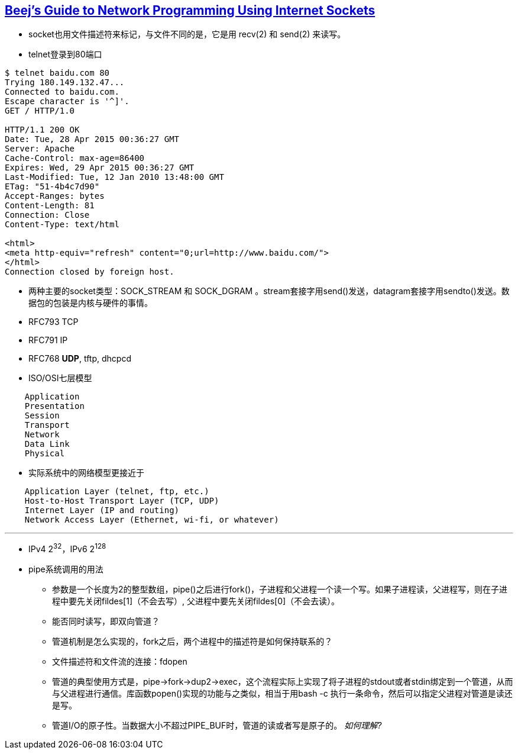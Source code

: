 == http://beej.us/guide/bgnet/output/html/multipage/index.html[Beej's Guide to Network Programming Using Internet Sockets] 

* socket也用文件描述符来标记，与文件不同的是，它是用 recv(2) 和 send(2) 来读写。
* telnet登录到80端口
------------------------------
$ telnet baidu.com 80
Trying 180.149.132.47...
Connected to baidu.com.
Escape character is '^]'.
GET / HTTP/1.0

HTTP/1.1 200 OK
Date: Tue, 28 Apr 2015 00:36:27 GMT
Server: Apache
Cache-Control: max-age=86400
Expires: Wed, 29 Apr 2015 00:36:27 GMT
Last-Modified: Tue, 12 Jan 2010 13:48:00 GMT
ETag: "51-4b4c7d90"
Accept-Ranges: bytes
Content-Length: 81
Connection: Close
Content-Type: text/html

<html>
<meta http-equiv="refresh" content="0;url=http://www.baidu.com/">
</html>
Connection closed by foreign host.
------------------------------
* 两种主要的socket类型：SOCK_STREAM 和 SOCK_DGRAM 。stream套接字用send()发送，datagram套接字用sendto()发送。数据包的包装是内核与硬件的事情。
* RFC793 TCP
* RFC791 IP
* RFC768 **UDP**, tftp, dhcpcd
* ISO/OSI七层模型

--------------------
    Application
    Presentation
    Session
    Transport
    Network
    Data Link
    Physical
--------------------

* 实际系统中的网络模型更接近于

--------------------
    Application Layer (telnet, ftp, etc.)
    Host-to-Host Transport Layer (TCP, UDP)
    Internet Layer (IP and routing)
    Network Access Layer (Ethernet, wi-fi, or whatever)
--------------------

'''

* IPv4 2^32^，IPv6 2^128^

* pipe系统调用的用法
	** 参数是一个长度为2的整型数组，pipe()之后进行fork()，子进程和父进程一个读一个写。如果子进程读，父进程写，则在子进程中要先关闭fildes[1]（不会去写）, 父进程中要先关闭fildes[0]（不会去读）。
	** 能否同时读写，即双向管道？
	** 管道机制是怎么实现的，fork之后，两个进程中的描述符是如何保持联系的？
	** 文件描述符和文件流的连接：fdopen
	** 管道的典型使用方式是，pipe->fork->dup2->exec，这个流程实际上实现了将子进程的stdout或者stdin绑定到一个管道，从而与父进程进行通信。库函数popen()实现的功能与之类似，相当于用bash -c 执行一条命令，然后可以指定父进程对管道是读还是写。
	** 管道I/O的原子性。当数据大小不超过PIPE_BUF时，管道的读或者写是原子的。 _如何理解?_
